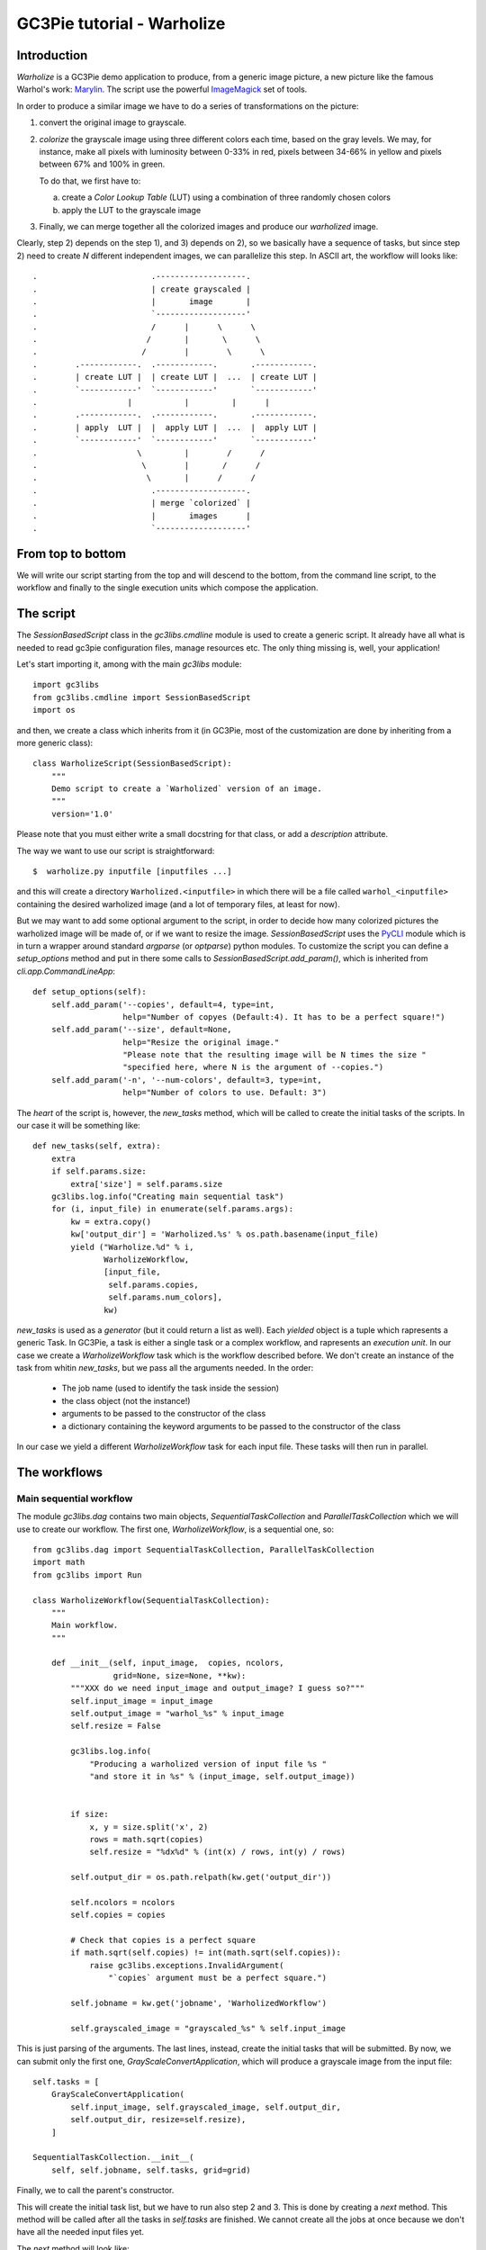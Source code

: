 ..  #! /usr/bin/env python
  #
  # Copyright (C) 2012, GC3, University of Zurich. All rights reserved.
  #
  # This program is free software; you can redistribute it and/or modify
  # it under the terms of the GNU Lesser General Public License as published by
  # the Free Software Foundation; either version 2 of the License, or
  # (at your option) any later version.
  #
  # This program is distributed in the hope that it will be useful,
  # but WITHOUT ANY WARRANTY; without even the implied warranty of
  # MERCHANTABILITY or FITNESS FOR A PARTICULAR PURPOSE.  See the
  # GNU General Public License for more details.
  #
  # You should have received a copy of the GNU Lesser General Public License
  # along with this program; if not, write to the Free Software
  # Foundation, Inc., 51 Franklin Street, Fifth Floor, Boston, MA 02110-1301 USA
  
  
GC3Pie tutorial - Warholize
===========================


Introduction
------------

`Warholize` is a GC3Pie demo application to produce, from a generic
image picture, a new picture like the famous Warhol's work:
`Marylin`_. The script use the powerful `ImageMagick`_ set of tools.

In order to produce a similar image we have to do a series of
transformations on the picture:

1) convert the original image to grayscale.

2) `colorize` the grayscale image using three different colors each
   time, based on the gray levels. We may, for instance, make all
   pixels with luminosity between 0-33% in red, pixels
   between 34-66% in yellow and pixels between 67% and 100% in green.

   To do that, we first have to:

   a) create a `Color Lookup Table` (LUT) using a combination of three
      randomly chosen colors

   b) apply the LUT to the grayscale image

3) Finally, we can merge together all the colorized images and produce
   our `warholized` image.

Clearly, step 2) depends on the step 1), and 3) depends on 2), so we
basically have a sequence of tasks, but since step 2) need to create
`N` different independent images, we can parallelize this step. In
ASCII art, the workflow will looks like::

.                        .-------------------.
.                        | create grayscaled |
.                        |       image       |
.                        `-------------------'
.                        /      |      \      \
.                       /       |       \      \
.                      /        |        \      \
.        .------------.  .------------.       .------------.
.        | create LUT |  | create LUT |  ...  | create LUT |
.        `------------'  `------------'       `------------' 
.                   |           |         |      |       
.        .------------.  .------------.       .------------.
.        | apply  LUT |  |  apply LUT |  ...  |  apply LUT |
.        `------------'  `------------'       `------------'
.                     \         |        /      /
.                      \        |       /      /
.                       \       |      /      /
.                        .-------------------.
.                        | merge `colorized` |
.                        |       images      |
.                        `-------------------'

From top to bottom
------------------

We will write our script starting from the top and will descend to the
bottom, from the command line script, to the workflow and finally to
the single execution units which compose the application.


The script
----------

The `SessionBasedScript` class in the `gc3libs.cmdline` module is used
to create a generic script. It already have all what is needed to read
gc3pie configuration files, manage resources etc. The only thing
missing is, well, your application!

Let's start importing it, among with the main `gc3libs` module::

  import gc3libs
  from gc3libs.cmdline import SessionBasedScript
  import os
  
and then, we create a class which inherits from it (in GC3Pie, most of
the customization are done by inheriting from a more generic class)::

  class WarholizeScript(SessionBasedScript):
      """
      Demo script to create a `Warholized` version of an image.
      """
      version='1.0'
  
Please note that you must either write a small docstring for that
class, or add a `description` attribute.

The way we want to use our script is straightforward::

$  warholize.py inputfile [inputfiles ...]

and this will create a directory ``Warholized.<inputfile>`` in which
there will be a file called ``warhol_<inputfile>`` containing the
desired warholized image (and a lot of temporary files, at least for now).

But we may want to add some optional argument to the script, in order
to decide how many colorized pictures the warholized image will be
made of, or if we want to resize the image. `SessionBasedScript` uses
the `PyCLI`_ module which is in turn a wrapper around standard
`argparse` (or `optparse`) python modules. To customize the script you
can define a `setup_options` method and put in there some calls to
`SessionBasedScript.add_param()`, which is inherited from
`cli.app.CommandLineApp`::

      def setup_options(self):
          self.add_param('--copies', default=4, type=int,
                         help="Number of copyes (Default:4). It has to be a perfect square!")
          self.add_param('--size', default=None,
                         help="Resize the original image."
                         "Please note that the resulting image will be N times the size "
                         "specified here, where N is the argument of --copies.")
          self.add_param('-n', '--num-colors', default=3, type=int,
                         help="Number of colors to use. Default: 3")
  
  
The *heart* of the script is, however, the `new_tasks` method, which
will be called to create the initial tasks of the scripts. In our
case it will be something like::

      def new_tasks(self, extra):
          extra
          if self.params.size:
              extra['size'] = self.params.size
          gc3libs.log.info("Creating main sequential task")
          for (i, input_file) in enumerate(self.params.args):
              kw = extra.copy()
              kw['output_dir'] = 'Warholized.%s' % os.path.basename(input_file)
              yield ("Warholize.%d" % i,
                     WarholizeWorkflow,
                     [input_file,
                      self.params.copies,
                      self.params.num_colors],
                     kw)
  
`new_tasks` is used as a *generator* (but it could return a list as
well). Each *yielded* object is a tuple which rapresents a generic
Task. In GC3Pie, a task is either a single task or a complex workflow,
and rapresents an *execution unit*. In our case we create a
`WarholizeWorkflow` task which is the workflow described before. We
don't create an instance of the task from whitin `new_tasks`, but we
pass all the arguments needed. In the order:

  * The job name (used to identify the task inside the session)

  * the class object (not the instance!)

  * arguments to be passed to the constructor of the class
  
  * a dictionary containing the keyword arguments to be passed to the
    constructor of the class

In our case we yield a different `WarholizeWorkflow` task for each
input file. These tasks will then run in parallel.



The workflows
-------------

Main sequential workflow
++++++++++++++++++++++++

The module `gc3libs.dag` contains two main objects,
`SequentialTaskCollection` and `ParallelTaskCollection` which we will
use to create our workflow. The first one, `WarholizeWorkflow`, is a
sequential one, so::

  from gc3libs.dag import SequentialTaskCollection, ParallelTaskCollection
  import math
  from gc3libs import Run
  
  class WarholizeWorkflow(SequentialTaskCollection):
      """
      Main workflow.
      """
  
      def __init__(self, input_image,  copies, ncolors,
                   grid=None, size=None, **kw):
          """XXX do we need input_image and output_image? I guess so?"""
          self.input_image = input_image
          self.output_image = "warhol_%s" % input_image
          self.resize = False
  
          gc3libs.log.info(
              "Producing a warholized version of input file %s "
              "and store it in %s" % (input_image, self.output_image))
  
  
          if size:
              x, y = size.split('x', 2)
              rows = math.sqrt(copies)
              self.resize = "%dx%d" % (int(x) / rows, int(y) / rows)
  
          self.output_dir = os.path.relpath(kw.get('output_dir'))
  
          self.ncolors = ncolors
          self.copies = copies
  
          # Check that copies is a perfect square
          if math.sqrt(self.copies) != int(math.sqrt(self.copies)):
              raise gc3libs.exceptions.InvalidArgument(
                  "`copies` argument must be a perfect square.")
  
          self.jobname = kw.get('jobname', 'WarholizedWorkflow')
  
          self.grayscaled_image = "grayscaled_%s" % self.input_image
  
This is just parsing of the arguments. The last lines, instead,
create the initial tasks that will be submitted. By now, we can submit
only the first one, `GrayScaleConvertApplication`, which will produce
a grayscale image from the input file::

          self.tasks = [
              GrayScaleConvertApplication(
                  self.input_image, self.grayscaled_image, self.output_dir,
                  self.output_dir, resize=self.resize),
              ]
  
          SequentialTaskCollection.__init__(
              self, self.jobname, self.tasks, grid=grid)
  
Finally, we to call the parent's constructor.

This will create the initial task list, but we have to run also step 2
and 3. This is done by creating a `next` method. This method will be
called after all the tasks in `self.tasks` are finished. We cannot
create all the jobs at once because we don't have all the needed input
files yet.

The `next` method will look like::

      def next(self, iteration):
          last = self.tasks[-1]
  
          if isinstance(last, GrayScaleConvertApplication):
              self.add(TricolorizeMultipleImages(
                  os.path.join(self.output_dir, self.grayscaled_image),
                  self.copies, self.ncolors,
                  self.output_dir))
              return Run.State.RUNNING
          elif isinstance(last, TricolorizeMultipleImages):
              self.add(MergeImagesApplication(
                  os.path.join(self.output_dir, self.grayscaled_image),
                  last.warhol_dir,
                  self.output_image))
              return Run.State.RUNNING
          else:
              self.execution.returncode = last.execution.returncode
              return Run.State.TERMINATED
  
At each iteration, we call `self.add()` to add an instance of a
task-like class (`gc3libs.Application`,
`gc3libs.dag.ParallelTaskCollection` or
`gc3libs.dag.SequentialTaskCollection`, in our case) to complete the
next step, and we return the current state, which will be
`gc3libs.Run.State.RUNNING` unless we have finished the computation.


Step one: convert to grayscale
++++++++++++++++++++++++++++++

`GrayScaleConvertApplication` is the application responsible to
convert to grayscale the input image, and resize it if needed. To
create an application we usually inherit from the
`gc3libs.Application` class, but in our case we want each application
*not to produce output if it already exists*, so first of all we
create a generic *cached* application which wraps
`gc3libs.Application`::

  class ApplicationWithCachedResults(gc3libs.Application):
      """
      Just like `gc3libs.Application`, but do not run at all
      if the expected result is already present on the filesystem.
      """
      def __init__(self, executable, arguments, inputs, outputs, **kw):
          gc3libs.Application.__init__(self, executable, arguments, inputs, outputs, **kw)
          # check if all the output files are already available
  
          all_outputs_available = True
          for output in self.outputs.values():
              if not os.path.exists(
                  os.path.join(self.output_dir, output.path)):
                  all_outputs_available = False
          if all_outputs_available:
              # skip execution altogether
              gc3libs.log.info("Skipping execution since all output files are availables")
              self.execution.state = Run.State.TERMINATED
  
and then we create our GrayScaleConvertApplication as::

  # An useful function to copy files
  from gc3libs.utils import copyfile
  
  class GrayScaleConvertApplication(ApplicationWithCachedResults):
      def __init__(self, input_image, grayscaled_image, output_dir, warhol_dir, resize=None):
          self.warhol_dir = warhol_dir
          self.grayscaled_image = grayscaled_image
  
          arguments = [
              input_image,
              '-colorspace',
              'gray',
              ]
          if resize:
              arguments.extend(['-geometry', resize])
  
          gc3libs.log.info(
              "Craeting  GrayScale convert application from file %s"
              "to file %s" % (input_image, grayscaled_image))
  
          ApplicationWithCachedResults.__init__(
              self,
              executable = 'convert',
              arguments = arguments + [grayscaled_image],
              inputs = [input_image],
              outputs = [grayscaled_image, 'stderr.txt', 'stdout.txt'],
              output_dir = output_dir,
              stdout = 'stdout.txt',
              stderr = 'stderr.txt',
              )
  
Creating a `gc3libs.Application` is straigthforward: you just
call the constructor with the executable, the arguments, and the
input/output files you will need. 

If you don't specify the ``output_dir`` directory, gc3pie libraries will
create one starting from the job name. It is quite important, then, to
generate unique jobname for your applications in order to avoid
conflits. If the output directory exists already, the old one will be
renamed.

To do any kind of post processing you can define a `terminate` method
for your application. It will be called after your application will
terminate. In our case we want to copy the gray scale version of the
image to the `warhol_dir`, so that it will be easily reachable by the
other applications::

      def terminated(self):
          """Move grayscale image to the main output dir"""
          copyfile(
              os.path.join(self.output_dir, self.grayscaled_image),
              self.warhol_dir)
  
  
Step two: parallel workflow to create colorized images
------------------------------------------------------

The `TricolorizeMultipleImages` is responsible to create multiple
versions of the grayscale image with different coloration. It does it
by running multiple instance of `TricolorizeImage` with different
color arguments. Since we want to run the various colorization in
parallel, it inherits from `gc3libs.dag.ParallelTaskCollection` class::

  import itertools
  import random
  
  class TricolorizeMultipleImages(ParallelTaskCollection):
      colors = ['yellow', 'blue', 'red', 'pink', 'orchid',
                'indigo', 'navy', 'turquoise1', 'SeaGreen', 'gold',
                'orange', 'magenta']
  
      def __init__(self, grayscaled_image, copies, ncolors, output_dir, grid=None):
          gc3libs.log.info(
              "TricolorizeMultipleImages for %d copies run" % copies)
          self.jobname = "Warholizer_Parallel"
          self.ncolors = ncolors
          ### XXX Why I have to use basename???
          self.output_dir = os.path.join(
              os.path.basename(output_dir), 'tricolorize')
          self.warhol_dir = output_dir
  
          # Compute a unique sequence of random combination of
          # colors. Please note that we can have a maximum of N!/3! if N
          # is len(colors)
          assert copies <= math.factorial(len(self.colors)) / math.factorial(ncolors)
  
          combinations = [i for i in itertools.combinations(self.colors, ncolors)]
          combinations = random.sample(combinations, copies)
  
          # Create all the single tasks
          self.tasks = []
          for i, colors in enumerate(combinations):
              self.tasks.append(TricolorizeImage(
                  os.path.relpath(grayscaled_image),
                  "%s.%d" % (self.output_dir, i),
                  "%s.%d" % (grayscaled_image, i),
                  colors,
                  self.warhol_dir,
                  grid=grid))
  
          ParallelTaskCollection.__init__(self, self.jobname, self.tasks, grid)
  
The main loop will fill the `self.tasks` list with various
`TricolorizedImage`, each one with an unique combination of three
colors to use to generate the colorized image.

The `TricolorizedImage` class is indeed a `SequentialTaskCollection`,
since it has to generate the LUT first, and then apply it to the
grayscale image. Again, the constructor of the class will add the
first job (`CreateLutApplication`), and the `next` method will take
care of running the `ApplyLutApplication` application on the output of
the first job::


  class TricolorizeImage(SequentialTaskCollection):
      """
      Sequential workflow to produce a `tricolorized` version of a
      grayscale image
      """
      def __init__(self, grayscaled_image, output_dir, output_file,
                   colors, warhol_dir, grid=None):
          self.grayscaled_image = grayscaled_image
          self.output_dir = output_dir
          self.warhol_dir = warhol_dir
          self.jobname = 'TricolorizeImage'
          self.output_file = output_file
  
          if not os.path.isdir(output_dir):
              os.mkdir(output_dir)
  
          gc3libs.log.info(
              "Tricolorize image %s to %s" % (
                  self.grayscaled_image, self.output_file))
  
          self.tasks = [
              CreateLutApplication(
                  self.grayscaled_image,
                  "%s.miff" % self.grayscaled_image,
                  self.output_dir,
                  colors, self.warhol_dir),
              ]
  
          SequentialTaskCollection.__init__(self, self.jobname, self.tasks, grid)
  
      def next(self, iteration):
          last = self.tasks[-1]
          if isinstance(last, CreateLutApplication):
              self.add(ApplyLutApplication(
                  self.grayscaled_image,
                  os.path.join(last.output_dir, last.lutfile),
                  os.path.basename(self.output_file),
                  self.output_dir, self.warhol_dir))
              return Run.State.RUNNING
          else:
              self.execution.returncode = last.execution.returncode
              return Run.State.TERMINATED
  
The `CreateLutApplication` is again an application which inherits from
`ApplicationWithCachedResults` because we don't want to compute over
and over the same LUT, so::

  class CreateLutApplication(ApplicationWithCachedResults):
      """Create the LUT for the image using 3 colors picked randomly
      from CreateLutApplication.colors"""
  
      def __init__(self, input_image, output_file, output_dir, colors, working_dir):
          self.lutfile = os.path.basename(output_file)
          self.working_dir = working_dir
          gc3libs.log.info("Creating lut file %s from %s using "
                           "colors: %s" % (
              self.lutfile, input_image, str.join(", ", colors)))
          ApplicationWithCachedResults.__init__(
              self,
              executable = "convert",
              arguments = [
                  '-size',
                  '1x1'] + [
                  "xc:%s" % color for color in colors] + [
                  '+append',
                  '-resize',
                  '256x1!',
                  self.lutfile,
                  ],
              inputs = [input_image],
              outputs = [self.lutfile, 'stdout.txt', 'stderr.txt'],
              output_dir = output_dir + '.createlut',
              stdout = 'stdout.txt',
              stderr = 'stderr.txt',
              )
  
And the `ApplyLutApplication` as well::

  class ApplyLutApplication(ApplicationWithCachedResults):
      """Apply the LUT computed by `CreateLutApplication` to
      `image_file`"""
  
      def __init__(self, input_image, lutfile, output_file, output_dir, working_dir):
  
          gc3libs.log.info("Applying lut file %s to %s" % (lutfile, input_image))
          self.working_dir = working_dir
          self.output_file = output_file
  
          ApplicationWithCachedResults.__init__(
              self,
              executable = "convert",
              arguments = [
                  os.path.basename(input_image),
                  os.path.basename(lutfile),
                  '-clut',
                  output_file,
                  ],
              inputs = [input_image, lutfile],
              outputs = [output_file, 'stdout.txt', 'stderr.txt'],
              output_dir = output_dir + '.applylut',
              stdout = 'stdout.txt',
              stderr = 'stderr.txt',
              )
  
      def terminated(self):
          """Copy colorized image to the output dir"""
          copyfile(
              os.path.join(self.output_dir, self.output_file),
              self.working_dir)
  
which will copy the colorized image file in the top level directory,
so that it will be easier for the last application to find all the
needed files.


Step three: merge all them together
+++++++++++++++++++++++++++++++++++

At this point we will have in the main output directory a bunch of
files named after ``grayscaled_<input_image>.N`` with N a sequential
integer and ``<input_image>`` the name of the original image. The last
application, `MergeImagesApplication`, will produce a
``warhol_<input_image>`` imagme merging all of them. Now it should be
easy to write such application::

  import re
  
  class MergeImagesApplication(ApplicationWithCachedResults):
      def __init__(self, grayscaled_image, input_dir, output_file):
          ifile_regexp = re.compile(
              "%s.[0-9]+" % os.path.basename(grayscaled_image))
          input_files = [
              os.path.join(input_dir, fname) for fname in os.listdir(input_dir)
              if ifile_regexp.match(fname)]
          input_filenames = [os.path.basename(i) for i in input_files]
          gc3libs.log.info("MergeImages initialized")
          self.input_dir = input_dir
          self.output_file = output_file
  
          tile = math.sqrt(len(input_files))
          if tile != int(tile):
              gc3libs.log.error(
                  "We would expect to have a perfect square"
                  "of images to merge, but we have %d instead" % len(input_files))
              raise gc3libs.exceptions.InvalidArgument(
                  "We would expect to have a perfect square of images to merge, but we have %d instead" % len(input_files))
  
          ApplicationWithCachedResults.__init__(
              self,
              executable = 'montage',
              arguments = input_filenames + [
                  '-tile',
                  '%dx%d' % (tile, tile),
                  '-geometry',
                  '+5+5',
                  '-background',
                  'white',
                  output_file,
                  ],
              inputs = input_files,
              outputs = [output_file, 'stderr.txt', 'stdout.txt'],
              output_dir = os.path.join(input_dir, 'output'),
              stdout = 'stdout.txt',
              stderr = 'stderr.txt',
              )
  
      def terminated(self):
          """Copy output file to main directory"""
          copyfile(os.path.join(self.output_dir,
                                self.output_file),
                   self.input_dir)
  
  
Making the script executable
----------------------------

Finally, in order to make the script *executable*, we add the
following lines to the end of the file. The `WarholizeScritp().run()`
call will be executed only when the file is run as a script, and will
do all the magic related to argument parsing, creating the session
etc...::

  if __name__ == '__main__':
      WarholizeScript().run()
  
  
Testing
-------

To test this script I would suggest to use the famous `Lena` picture,
which can be found in the `miscelaneous` section of the `Signal and
Image Processing Institute`_ page. Download the image, rename it as
``lena.tiff`` and run the following command::

$    ./warholize.py -C 1 lena.tiff --copies 9

(add ``-r localhost`` if your gc3pie.conf script support it and you
want to test it locally). 

After completion a file ``Warholized.lena.tiff/warhol_lena.tiff``
will be created.


.. Links

.. _`Marylin`: http://artobserved.com/artists/andy-warhol/

.. _`ImageMagick`: http://www.imagemagick.org/

.. _`PyCLI`: http://packages.python.org/pyCLI/

.. _`Signal and Image Processing Institute`: http://sipi.usc.edu/database/?volume=misc
